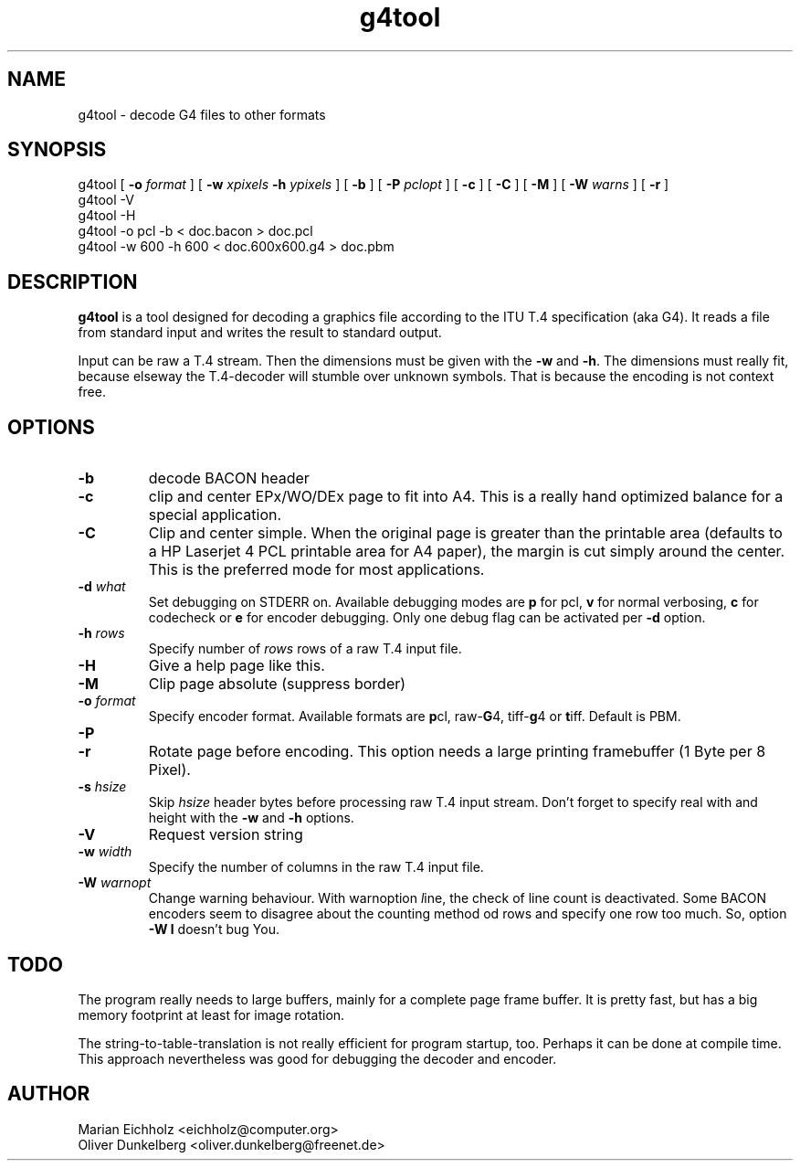 .\" $Id: g4tool.1,v 1.2 2002/02/07 21:47:45 eichholz Exp $
.TH g4tool 1 "FEBRUARY 2002" Linux "User Manuals"
.SH NAME
g4tool \- decode G4 files to other formats

.SH SYNOPSIS
g4tool [ \fB-o\fR \fIformat\fR ] [ \fB-w\fR \fIxpixels\fR \fB-h\fR \fIypixels\fR ] [ \fB-b\fR ] [ \fB-P\fR \fIpclopt\fR ] [ \fB-c\fR ] [ \fB-C\fR ] [ \fB-M\fR ] [ \fB-W\fR \fIwarns\fR ] [ \fB-r\fR ]
.nf
g4tool -V
g4tool -H
g4tool -o pcl -b < doc.bacon > doc.pcl
g4tool -w 600 -h 600 < doc.600x600.g4 > doc.pbm

.SH DESCRIPTION

\fBg4tool\fR is a tool designed for decoding a graphics file according
to the ITU T.4 specification (aka G4). It reads a file from standard
input and writes the result to standard output.

Input can be raw a T.4 stream. Then the dimensions must be given with
the \fB\-w\fR and \fB\-h\fR. The dimensions must really fit, because
elseway the T.4-decoder will stumble over unknown symbols. That is
because the encoding is not context free.

.SH OPTIONS
.IP \fB\-b\fR
decode BACON header

.IP \fB\-c\fR
clip and center EPx/WO/DEx page to fit into A4. This is a really hand
optimized balance for a special application.

.IP \fB\-C\fR
Clip and center simple. When the original page is greater than the
printable area (defaults to a HP Laserjet 4 PCL printable area for A4
paper), the margin is cut simply around the center. This is the
preferred mode for most applications.

.IP "\fB\-d\fR \fIwhat\fR"
Set debugging on STDERR on. Available debugging modes are \fBp\fR for
pcl, \fBv\fR for normal verbosing, \fBc\fR for codecheck or \fBe\fR
for encoder debugging. Only one debug flag can be activated per
\fB-d\fR option.

.IP "\fB\-h\fR \fIrows\fR"
Specify number of \fIrows\fR rows of a raw T.4 input file.

.IP \fB\-H\fR
Give a help page like this.

.IP \fB\-M\fR
Clip page absolute (suppress border)

.IP "\fB\-o\fR \fIformat\fR"
Specify encoder format. Available formats are \fBp\fRcl, raw-\fBG\fR4,
tiff-\fBg\fR4 or \fBt\fRiff. Default is PBM.

.IP \fB\-P\fR : Use special PCL codes and hacks. Available are \fBP\fR\fIdpi\fR for PCL resolution \fIdpi\fR (default is 300), \fBl\fR for dedicated landscape encoding and \fBp\fR for portrait encoding.

.IP \fB\-r\fR
Rotate page before encoding. This option needs a large printing
framebuffer (1 Byte per 8 Pixel).

.IP "\fB\-s\fR \fIhsize\fR"
Skip \fIhsize\fR header bytes before processing raw T.4 input
stream. Don't forget to specify real with and height with the \fB-w\fR
and \fB-h\fR options.

.IP \fB\-V\fR
Request version string

.IP "\fB\-w\fR \fIwidth\fR"
Specify the number of columns in the raw T.4 input file.

.IP "\fB\-W\fR \fIwarnopt\fR"
Change warning behaviour. With warnoption \fIl\fRine, the check of
line count is deactivated. Some BACON encoders seem to disagree about
the counting method od rows and specify one row too much. So, option
\fB-W l\fR doesn't bug You.

.SH TODO

The program really needs to large buffers, mainly for a complete page
frame buffer. It is pretty fast, but has a big memory footprint at
least for image rotation.

The string-to-table-translation is not really efficient for program
startup, too. Perhaps it can be done at compile time. This approach
nevertheless was good for debugging the decoder and encoder.

.SH AUTHOR
.nf
Marian Eichholz <eichholz@computer.org>
Oliver Dunkelberg <oliver.dunkelberg@freenet.de>
